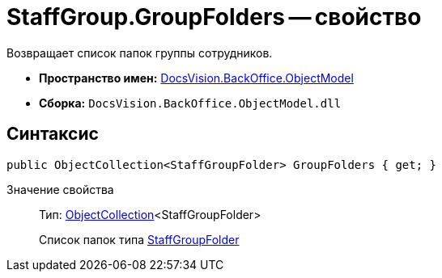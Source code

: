 = StaffGroup.GroupFolders -- свойство

Возвращает список папок группы сотрудников.

* *Пространство имен:* xref:api/DocsVision/Platform/ObjectModel/ObjectModel_NS.adoc[DocsVision.BackOffice.ObjectModel]
* *Сборка:* `DocsVision.BackOffice.ObjectModel.dll`

== Синтаксис

[source,csharp]
----
public ObjectCollection<StaffGroupFolder> GroupFolders { get; }
----

Значение свойства::
Тип: xref:api/DocsVision/Platform/ObjectModel/ObjectCollection_CL.adoc[ObjectCollection]<StaffGroupFolder>
+
Список папок типа xref:api/DocsVision/BackOffice/ObjectModel/StaffGroupFolder_CL.adoc[StaffGroupFolder]
